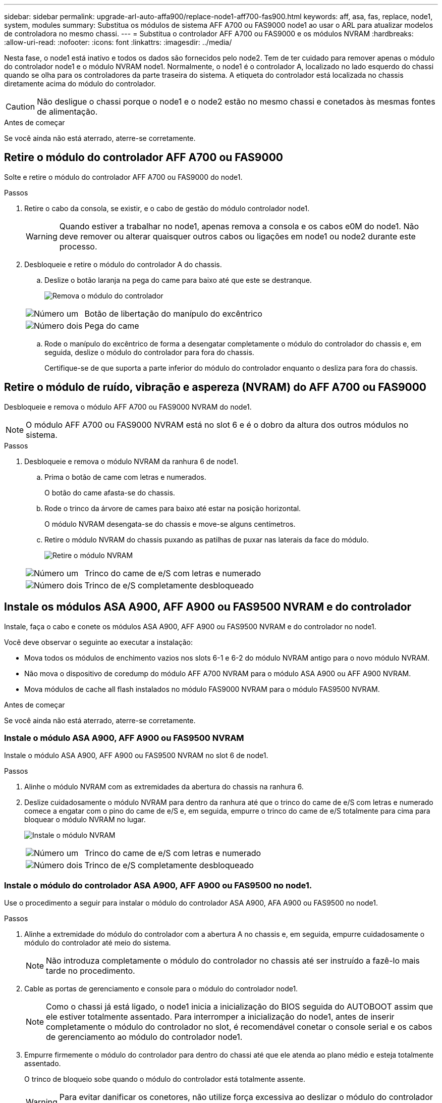 ---
sidebar: sidebar 
permalink: upgrade-arl-auto-affa900/replace-node1-aff700-fas900.html 
keywords: aff, asa, fas, replace, node1, system, modules 
summary: Substitua os módulos de sistema AFF A700 ou FAS9000 node1 ao usar o ARL para atualizar modelos de controladora no mesmo chassi. 
---
= Substitua o controlador AFF A700 ou FAS9000 e os módulos NVRAM
:hardbreaks:
:allow-uri-read: 
:nofooter: 
:icons: font
:linkattrs: 
:imagesdir: ../media/


[role="lead"]
Nesta fase, o node1 está inativo e todos os dados são fornecidos pelo node2. Tem de ter cuidado para remover apenas o módulo do controlador node1 e o módulo NVRAM node1. Normalmente, o node1 é o controlador A, localizado no lado esquerdo do chassi quando se olha para os controladores da parte traseira do sistema. A etiqueta do controlador está localizada no chassis diretamente acima do módulo do controlador.


CAUTION: Não desligue o chassi porque o node1 e o node2 estão no mesmo chassi e conetados às mesmas fontes de alimentação.

.Antes de começar
Se você ainda não está aterrado, aterre-se corretamente.



== Retire o módulo do controlador AFF A700 ou FAS9000

Solte e retire o módulo do controlador AFF A700 ou FAS9000 do node1.

.Passos
. Retire o cabo da consola, se existir, e o cabo de gestão do módulo controlador node1.
+

WARNING: Quando estiver a trabalhar no node1, apenas remova a consola e os cabos e0M do node1. Não deve remover ou alterar quaisquer outros cabos ou ligações em node1 ou node2 durante este processo.

. Desbloqueie e retire o módulo do controlador A do chassis.
+
.. Deslize o botão laranja na pega do came para baixo até que este se destranque.
+
image:drw_9500_remove_PCM.png["Remova o módulo do controlador"]

+
[cols="20,80"]
|===


 a| 
image:black_circle_one.png["Número um"]
| Botão de libertação do manípulo do excêntrico 


 a| 
image:black_circle_two.png["Número dois"]
| Pega do came 
|===
.. Rode o manípulo do excêntrico de forma a desengatar completamente o módulo do controlador do chassis e, em seguida, deslize o módulo do controlador para fora do chassis.
+
Certifique-se de que suporta a parte inferior do módulo do controlador enquanto o desliza para fora do chassis.







== Retire o módulo de ruído, vibração e aspereza (NVRAM) do AFF A700 ou FAS9000

Desbloqueie e remova o módulo AFF A700 ou FAS9000 NVRAM do node1.


NOTE: O módulo AFF A700 ou FAS9000 NVRAM está no slot 6 e é o dobro da altura dos outros módulos no sistema.

.Passos
. Desbloqueie e remova o módulo NVRAM da ranhura 6 de node1.
+
.. Prima o botão de came com letras e numerados.
+
O botão do came afasta-se do chassis.

.. Rode o trinco da árvore de cames para baixo até estar na posição horizontal.
+
O módulo NVRAM desengata-se do chassis e move-se alguns centímetros.

.. Retire o módulo NVRAM do chassis puxando as patilhas de puxar nas laterais da face do módulo.
+
image:drw_a900_move-remove_NVRAM_module.png["Retire o módulo NVRAM"]

+
[cols="20,80"]
|===


 a| 
image:black_circle_one.png["Número um"]
| Trinco do came de e/S com letras e numerado 


 a| 
image:black_circle_two.png["Número dois"]
| Trinco de e/S completamente desbloqueado 
|===






== Instale os módulos ASA A900, AFF A900 ou FAS9500 NVRAM e do controlador

Instale, faça o cabo e conete os módulos ASA A900, AFF A900 ou FAS9500 NVRAM e do controlador no node1.

Você deve observar o seguinte ao executar a instalação:

* Mova todos os módulos de enchimento vazios nos slots 6-1 e 6-2 do módulo NVRAM antigo para o novo módulo NVRAM.
* Não mova o dispositivo de coredump do módulo AFF A700 NVRAM para o módulo ASA A900 ou AFF A900 NVRAM.
* Mova módulos de cache all flash instalados no módulo FAS9000 NVRAM para o módulo FAS9500 NVRAM.


.Antes de começar
Se você ainda não está aterrado, aterre-se corretamente.



=== Instale o módulo ASA A900, AFF A900 ou FAS9500 NVRAM

Instale o módulo ASA A900, AFF A900 ou FAS9500 NVRAM no slot 6 de node1.

.Passos
. Alinhe o módulo NVRAM com as extremidades da abertura do chassis na ranhura 6.
. Deslize cuidadosamente o módulo NVRAM para dentro da ranhura até que o trinco do came de e/S com letras e numerado comece a engatar com o pino do came de e/S e, em seguida, empurre o trinco do came de e/S totalmente para cima para bloquear o módulo NVRAM no lugar.
+
image:drw_a900_move-remove_NVRAM_module.png["Instale o módulo NVRAM"]

+
[cols="20,80"]
|===


 a| 
image:black_circle_one.png["Número um"]
| Trinco do came de e/S com letras e numerado 


 a| 
image:black_circle_two.png["Número dois"]
| Trinco de e/S completamente desbloqueado 
|===




=== Instale o módulo do controlador ASA A900, AFF A900 ou FAS9500 no node1.

Use o procedimento a seguir para instalar o módulo do controlador ASA A900, AFA A900 ou FAS9500 no node1.

.Passos
. Alinhe a extremidade do módulo do controlador com a abertura A no chassis e, em seguida, empurre cuidadosamente o módulo do controlador até meio do sistema.
+

NOTE: Não introduza completamente o módulo do controlador no chassis até ser instruído a fazê-lo mais tarde no procedimento.

. Cable as portas de gerenciamento e console para o módulo do controlador node1.
+

NOTE: Como o chassi já está ligado, o node1 inicia a inicialização do BIOS seguida do AUTOBOOT assim que ele estiver totalmente assentado. Para interromper a inicialização do node1, antes de inserir completamente o módulo do controlador no slot, é recomendável conetar o console serial e os cabos de gerenciamento ao módulo do controlador node1.

. Empurre firmemente o módulo do controlador para dentro do chassi até que ele atenda ao plano médio e esteja totalmente assentado.
+
O trinco de bloqueio sobe quando o módulo do controlador está totalmente assente.

+

WARNING: Para evitar danificar os conetores, não utilize força excessiva ao deslizar o módulo do controlador para o chassis.

+
image:drw_9500_remove_PCM.png["Instale o módulo do controlador"]

+
[cols="20,80"]
|===


 a| 
image:black_circle_one.png["Número um"]
| Trinco de bloqueio do manípulo do excêntrico 


 a| 
image:black_circle_two.png["Número dois"]
| Alavanca do came na posição desbloqueada 
|===
. Conete o console serial assim que o módulo estiver assentado e esteja pronto para interromper o AUTOBOOT de node1.
. Depois de interromper o AUTOBOOT, o node1 pára no prompt DO Loader. Se você não interromper o AUTOBOOT a tempo e o node1 iniciar a inicialização, aguarde o prompt e pressione Ctrl-C para entrar no menu de inicialização. Após o nó parar no menu de inicialização, use a opção `8` para reinicializar o nó e interromper o AUTOBOOT durante a reinicialização.
. No prompt Loader> de node1, defina as variáveis de ambiente padrão:
+
`set-defaults`

. Salve as configurações de variáveis de ambiente padrão:
+
`saveenv`


